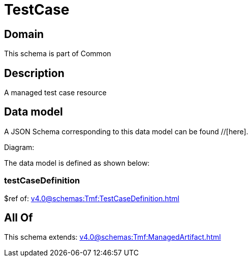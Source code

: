 = TestCase

[#domain]
== Domain

This schema is part of Common

[#description]
== Description
A managed test case resource


[#data_model]
== Data model

A JSON Schema corresponding to this data model can be found //[here].

Diagram:


The data model is defined as shown below:


=== testCaseDefinition
$ref of: xref:v4.0@schemas:Tmf:TestCaseDefinition.adoc[]


[#all_of]
== All Of

This schema extends: xref:v4.0@schemas:Tmf:ManagedArtifact.adoc[]
